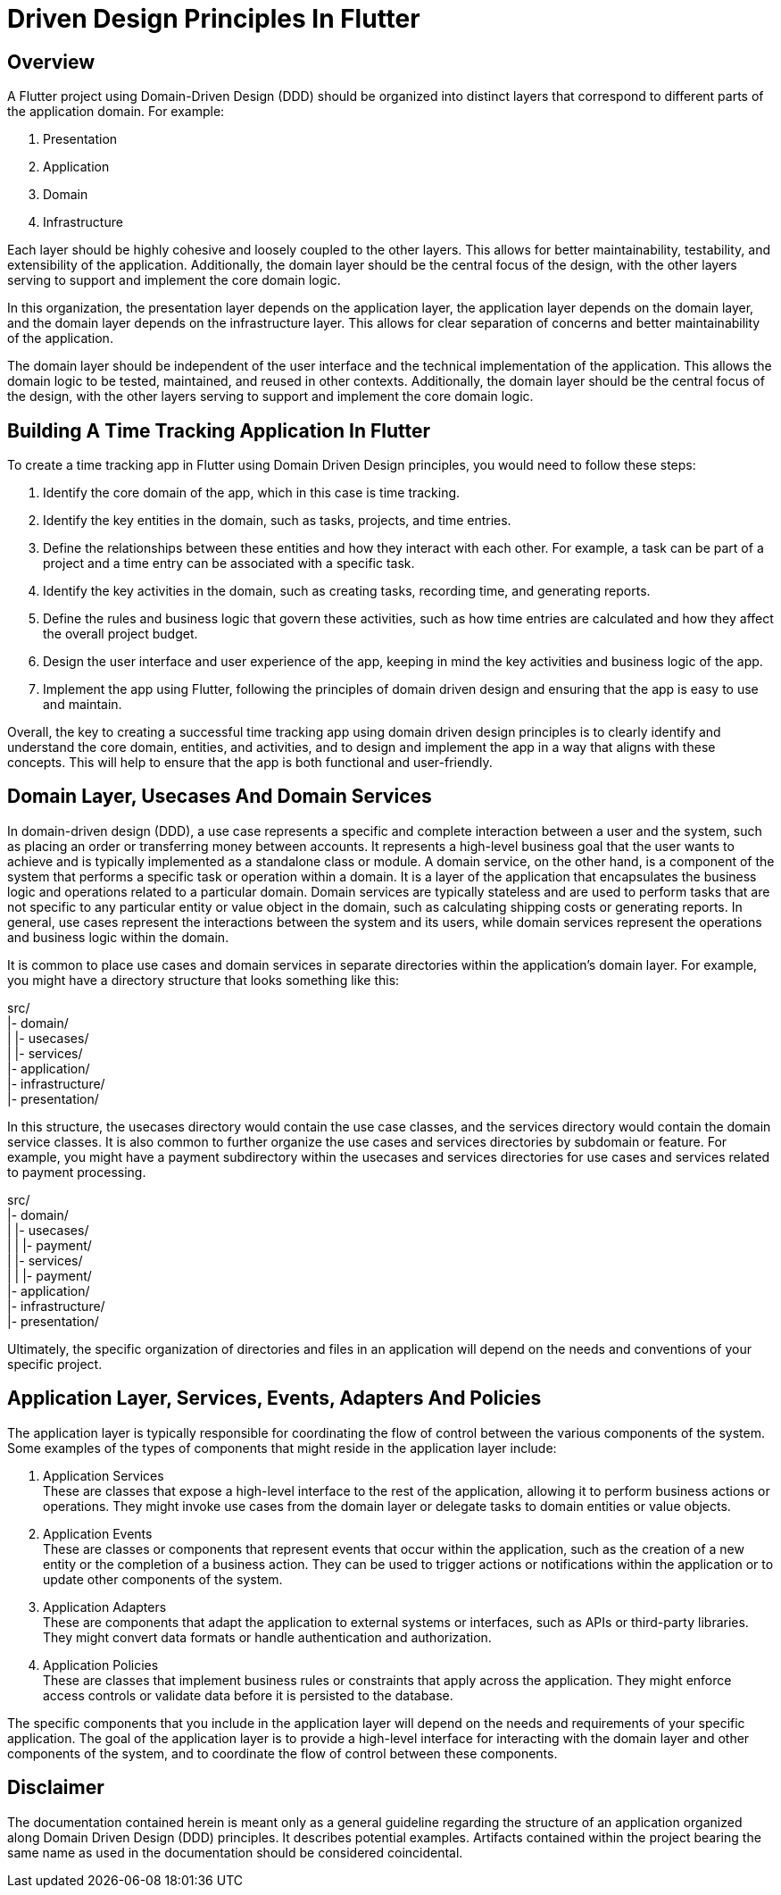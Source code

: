 = Driven Design Principles In Flutter

== Overview
A Flutter project using Domain-Driven Design (DDD) should be organized into distinct layers that correspond to different parts of the application domain. For example:

. Presentation
. Application
. Domain
. Infrastructure

Each layer should be highly cohesive and loosely coupled to the other layers.
This allows for better maintainability, testability, and extensibility of the application.
Additionally, the domain layer should be the central focus of the design, with the other layers serving to support and implement the core domain logic.

In this organization, the presentation layer depends on the application layer, the application layer depends on the domain layer, and the domain layer depends on the infrastructure layer.
This allows for clear separation of concerns and better maintainability of the application.

The domain layer should be independent of the user interface and the technical implementation of the application.
This allows the domain logic to be tested, maintained, and reused in other contexts.
Additionally, the domain layer should be the central focus of the design, with the other layers serving to support and implement the core domain logic.

== Building A Time Tracking Application In Flutter

To create a time tracking app in Flutter using Domain Driven Design principles, you would need to follow these steps:

. Identify the core domain of the app, which in this case is time tracking.

. Identify the key entities in the domain, such as tasks, projects, and time entries.

. Define the relationships between these entities and how they interact with each other. For example, a task can be part of a project and a time entry can be associated with a specific task.

. Identify the key activities in the domain, such as creating tasks, recording time, and generating reports.

. Define the rules and business logic that govern these activities, such as how time entries are calculated and how they affect the overall project budget.

. Design the user interface and user experience of the app, keeping in mind the key activities and business logic of the app.

. Implement the app using Flutter, following the principles of domain driven design and ensuring that the app is easy to use and maintain.

Overall, the key to creating a successful time tracking app using domain driven design principles is to clearly identify and understand the core domain, entities, and activities, and to design and implement the app in a way that aligns with these concepts.
This will help to ensure that the app is both functional and user-friendly.

== Domain Layer, Usecases And Domain Services

In domain-driven design (DDD), a use case represents a specific and complete interaction between a user and the system, such as placing an order or transferring money between accounts. It represents a high-level business goal that the user wants to achieve and is typically implemented as a standalone class or module.
A domain service, on the other hand, is a component of the system that performs a specific task or operation within a domain. It is a layer of the application that encapsulates the business logic and operations related to a particular domain. Domain services are typically stateless and are used to perform tasks that are not specific to any particular entity or value object in the domain, such as calculating shipping costs or generating reports.
In general, use cases represent the interactions between the system and its users, while domain services represent the operations and business logic within the domain.

It is common to place use cases and domain services in separate directories within the application's domain layer.
For example, you might have a directory structure that looks something like this:

src/ +
|- domain/ +
|   |- usecases/ +
|   |- services/ +
|- application/ +
|- infrastructure/ +
|- presentation/

In this structure, the usecases directory would contain the use case classes, and the services directory would contain the domain service classes.
It is also common to further organize the use cases and services directories by subdomain or feature.
For example, you might have a payment subdirectory within the usecases and services directories for use cases and services related to payment processing.

src/ +
|- domain/ +
|   |- usecases/ +
|   |   |- payment/ +
|   |- services/ +
|   |   |- payment/ +
|- application/ +
|- infrastructure/ +
|- presentation/

Ultimately, the specific organization of directories and files in an application will depend on the needs and conventions of your specific project.

== Application Layer, Services, Events, Adapters And Policies

The application layer is typically responsible for coordinating the flow of control between the various components of the system.
Some examples of the types of components that might reside in the application layer include:

. Application Services +
These are classes that expose a high-level interface to the rest of the application, allowing it to perform business actions or operations.
They might invoke use cases from the domain layer or delegate tasks to domain entities or value objects.

. Application Events +
These are classes or components that represent events that occur within the application, such as the creation of a new entity or the completion of a business action.
They can be used to trigger actions or notifications within the application or to update other components of the system.

. Application Adapters +
These are components that adapt the application to external systems or interfaces, such as APIs or third-party libraries.
They might convert data formats or handle authentication and authorization.

. Application Policies +
These are classes that implement business rules or constraints that apply across the application.
They might enforce access controls or validate data before it is persisted to the database.

The specific components that you include in the application layer will depend on the needs and requirements of your specific application.
The goal of the application layer is to provide a high-level interface for interacting with the domain layer and other components of the system, and to coordinate the flow of control between these components.

== Disclaimer
The documentation contained herein is meant only as a general guideline regarding the structure of an application organized along Domain Driven Design (DDD) principles.
It describes potential examples.
Artifacts contained within the project bearing the same name as used in the documentation should be considered coincidental.

